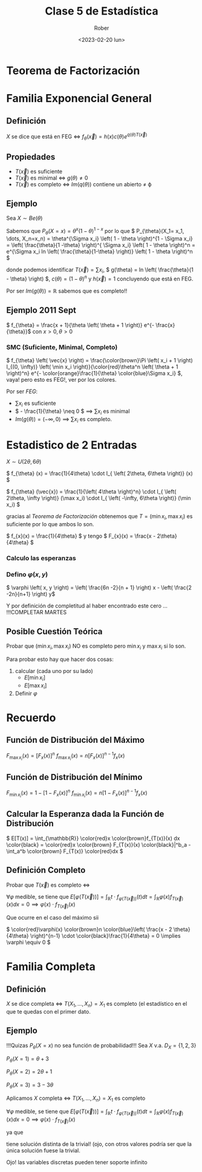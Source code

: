 #+options: ':nil *:t -:t ::t <:t H:3 \n:nil ^:t arch:headline
#+options: author:t broken-links:nil c:nil creator:nil
#+options: d:(not "LOGBOOK") date:t e:t email:nil f:t inline:t num:t
#+options: p:nil pri:nil prop:nil stat:t tags:t tasks:t tex:t
#+options: timestamp:t title:t toc:t todo:t |:t
#+title: Clase 5 de Estadística
#+date: <2023-02-20 lun>
#+author: Rober
#+email: paalcald@ucm.es
#+language: en
#+select_tags: export
#+exclude_tags: noexport
#+creator: Emacs 28.1 (Org mode 9.6)
#+cite_export:
* Teorema de Factorización
* Familia Exponencial General
** Definición
\( X \) se dice que está en FEG \iff \( f_{\theta}(\vec{x}) = h(x) c(\theta) e^{q(\theta)T(\vec{x})} \)
** Propiedades
+ \( T \left( \vec{x} \right) \) es suficiente
+ \(  \)\( T \left( \vec{x} \right) \) es minimal \iff \( g(\theta) \neq 0 \)
+ \( T \left( \vec{x} \right) \) es completo \iff \( Im (q(\theta))\) contiene un abierto \neq \varphi
** Ejemplo
Sea \( X \sim Be(\theta) \)

Sabemos que \( P_{\theta} \left( X = x \right) = \theta^x \left( 1 - \theta \right)^{1-x} \) por lo que \( P_{\theta}(X_1= x_1, \dots, X_n=x_n) = \theta^{\Sigma x_i} \left( 1 - \theta \right)^{1 - \Sigma x_i} = \left( \frac{\theta}{1 -\theta} \right)^{ \Sigma x_i} \left( 1 - \theta \right)^n = e^{\Sigma x_i ln \left( \frac{\theta}{1-\theta} \right)} \left( 1 - \theta \right)^n \)

donde podemos identificar \( T (\vec{x}) = \sum x_i \), \( g(\theta) = ln \left( \frac{\theta}{1 - \theta} \right) \), \( c(\theta) = \left( 1 - \theta \right)^n  \) y \( h(\vec{x}) = 1 \) concluyendo que está en FEG.

Por ser  \( Im (g(\theta)) = \mathbb{R} \) sabemos que es completo!!
** Ejemplo 2011 Sept
\( f_{\theta} = \frac{x + 1}{\theta \left( \theta + 1 \right)} e^{- \frac{x}{\theta}}\) con \( x > 0, \theta > 0 \)
*** SMC (Suficiente, Minimal, Completo)
\( f_{\theta} \left( \vec{x} \right) = \frac{\color{brown}\Pi \left( x_i + 1 \right) I_{(0, \infty)} \left( \min x_i \right)}{\color{red}\theta^n \left( \theta + 1 \right)^n} e^{- \color{orange}\frac{1}{\theta} \color{blue}\Sigma x_i} \), vaya! pero esto es FEG!, ver por los colores.

Por ser [[Familia Exponencial General][FEG]]:
- \( \sum x_i \) es suficiente
- \( - \frac{1}{\theta} \neq 0  \) \implies \( \sum x_i \) es minimal
- \( Im \left( g(\theta) \right) = \left( - \infty, 0 \right)\) \implies \( \sum x_i \) es completo.
* Estadistico de 2 Entradas
\( X \sim U(2\theta, 6\theta)\)

\( f_{\theta} (x) = \frac{1}{4\theta} \cdot I_{ \left( 2\theta, 6\theta \right)} (x) \)

\( f_{\theta} (\vec{x}) = \frac{1}{\left( 4\theta \right)^n} \cdot I_{ \left( 2\theta, \infty \right)} (\max x_i) \cdot I_{ \left( -\infty, 6\theta \right)} (\min x_i) \)

gracias al [[Teorema de Factorización][Teorema de Factorización]] obtenemos que \( T = \left( \min x_{i}, \max x_{i} \right) \) es suficiente por lo que ambos lo son.

\( f_{x}(x) = \frac{1}{4\theta} \) y tengo \( F_{x}(x) = \frac{x - 2\theta}{4\theta} \)

*** Calculo las esperanzas
\begin{align*}
    E \left[ \min x_{i} \right] &= 6\theta \left( \frac{6 \theta - 6\theta}{4\theta} \right)^n - 2\theta \left( \frac{6\theta - 2\theta}{4\theta} \right)^n + \int_{2\theta}^{6\theta} \left( \frac{6\theta - x}{4\theta} \right)^n dx \\
                                &= -2\theta - \frac{4\theta}{n + 1} \left( \frac{6\theta - x}{4\theta}^{n+1} \right) | ^{6\theta}_{x = 2\theta} \\
    &= -2\theta + \frac{4\theta}{n + 1} \\
&= \left( \frac{2 - 2n}{n + 1} \right) \theta
 \end{align*}
*** Defino \( \varphi \left( x, y \right) \)
\( \varphi \left( x, y \right) = \left( \frac{6n -2}{n + 1} \right) x - \left( \frac{2 -2n}{n+1} \right) y\)

\begin{align*}
  E \left[ \varphi(\min x_i, \max x_i) \right] &= E \left[ \frac{6n - 2}{n + 1} \cdot \min x_i - \left( \frac{2 - 2n}{n+1} \right) \cdot \max x_i \right] \\
                                         &= \frac{6n -2}{n + 1} E \left[ \min x_i \right] - \left( \frac{2 - 2n}{n + 1} \right) E \left[ \max x_i \right] \\
                                         &= \left( \frac{6n - 2}{ n+1} \right) \left( \frac{2 - 2n}{n + 1} \right) \theta - \left( \frac{2 - 2n}{n + 1} \right) \left( \frac{6n - 2}{ n+1} \right) \theta \\
  &= 0
\end{align*}
Y por definición de completitud al haber encontrado este cero ... !!!COMPLETAR MARTES
** Posible Cuestión Teórica
Probar que \( \left( \min x_{i}, \max x_{i} \right) \) NO es completo pero \( \min x_{i} \) y \( \max x_{i} \) si lo son.

Para probar esto hay que hacer dos cosas:
1. calcular (cada uno por su lado)
   + \( E \left[ \min x_{i} \right] \)
   + \( E \left[ \max x_{i} \right] \)
2. Definir \( \varphi \)
* Recuerdo
** Función de Distribución del Máximo
\( F_{\max x_{i}} (x) = \left[ F_x(x) \right]^n \)
\( f_{\max x_i} (x) = n \left[ F_x (x) \right]^{n-1} f_x(x) \)
** Función de Distribución del Mínimo
\( F_{\min x_{i}} (x) = 1 - \left[1 - F_x(x) \right]^n \)
\( f_{\min x_i} (x) = n \left[1 - F_x (x) \right]^{n-1} f_x(x) \)
** Calcular la Esperanza dada la Función de Distribución
\( E[T(x)] = \int_{\mathbb{R}} \color{red}x \color{brown}f_{T(x)}(x) dx \color{black} = \color{red}x \color{brown} F_{T(x)}(x) \color{black}|^b_a - \int_a^b \color{brown} F_{T(x)} \color{red}dx \)
** Definición Completo
Probar que \( T(\vec{x}) \) es completo \iff

\( \forall \varphi \) medible, se tiene que \( E \left[ \varphi(T(\vec{x})) \right] = \int _{\mathbb{R}} t \cdot f_{\varphi(T(\vec{x}))} (t) dt = \int_{\mathbb{R}} \varphi(x) f_{T(\vec{x})} (x) dx = 0  \implies \varphi(x) \cdot f_{T(\vec{x})}(x)\)

Que ocurre en el caso del máximo sii

\( \color{red}\varphi(x) \color{brown}n \color{blue}\left( \frac{x - 2 \theta}{4\theta} \right)^{n-1} \cdot \color{black}\frac{1}{4\theta} = 0 \implies \varphi \equiv 0 \)
* Familia Completa
** Definición
\( X \) se dice completa \iff \( T(X_{1}, \dots, X_n) = X_1 \) es completo (el estadístico en el que te quedas con el primer dato.
** Ejemplo
!!!Quizas \( P_{\theta} \left( X = x \right) \) no sea función de probabilidad!!!
Sea \( X \) v.a.  \(D_X = \left\{ 1, 2, 3 \right\}\)

 \( P_{\theta} \left( X = 1 \right) = \theta + 3\)

\( P_{\theta} \left( X = 2 \right) = 2\theta + 1\)

\( P_{\theta} \left( X = 3 \right) = 3 - 3\theta \)

Aplicamos
\( X \)  completa \iff \( T(X_{1}, \dots, X_n) = X_1 \) es completo

\( \forall \varphi \) medible, se tiene que \( E \left[ \varphi(T(\vec{x})) \right] = \int _{\mathbb{R}} t \cdot f_{\varphi(T(\vec{x}))} (t) dt = \int_{\mathbb{R}} \varphi(x) f_{T(\vec{x})} (x) dx = 0  \implies \varphi(x) \cdot f_{T(\vec{x})}(x)\)

\begin{align*}
  E \left[ \varphi(T) \right] &= \varphi(1) \cdot P_{\theta} \left( X = 1 \right) + \varphi(2) \cdot P_{\theta} \left( X = 2 \right) + \varphi(3) \cdot P_{\theta} \left( X = 3 \right) \\
                        &= \varphi(1) \left[ \theta - 3 \right] + \varphi(2) \left[ 2\theta + 1 \right] + \varphi(3) \left[ 3 - 3\theta \right] \\
  &= 0
\end{align*}
ya que
\begin{gather*}
\begin{pmatrix}
  -3 & 1 & 3 \\
  1 & 2 & -3
\end{pmatrix}
\begin{pmatrix}
\varphi(1) \\
\varphi(2) \\
\varphi(3)
\end{pmatrix} = \vec{0}
\end{gather*}

tiene solución distinta de la trivial! (ojo, con otros valores podría ser que la única solución fuese la trivial.

Ojo! las variables discretas pueden tener soporte infinito
